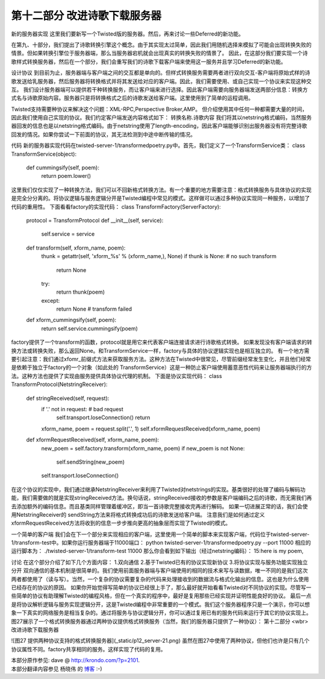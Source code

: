 ==============================
第十二部分 改进诗歌下载服务器
==============================


新的服务器实现
这里我们要新写一个Twisted版的服务器。然后，再来讨论一些Deferred的新功能。

在第九、十部分，我们提出了诗歌转换引擎这个概念。由于其实现太过简单，因此我们用随机选择来模拟了可能会出现转换失败的情景。但如果转换引擎位于服务器端，那么当服务器宕机就会出现真实的转换失败的情景了。
因此，在这部分我们要实现一个诗歌样式转换服务器，然后在一个部分，我们会重写我们的诗歌下载客户端来使用这一服务并且学习Deferred的新功能。

设计协议
到目前为止，服务器端与客户端之间的交互都是单向的。但样式转换服务需要两者进行双向交互-客户端将原始式样的诗歌发送给乳服务器，然后服务器将转换格式并将其发送给对应的客户端。因此，我们需要使用、或自己实现一个协议来实现这种交互。
我们设计服务器端可以提供若干种转换服务，而让客户端来进行选择。因此客户端需要向服务器端发送两部分信息：转换方式名与诗歌原始内容。服务器只是将转换格式之后的诗歌发送给客户端。这里使用到了简单的运程调用。

Twisted支持需要种协议来解决这个问题：XML-RPC,Perspective Broker,AMP。
但介绍使用其中任何一种都需要大量的时间，因此我们使用自己实现的协议。我们约定客户端发送内容格式如下：
转换名称.诗歌内容
我们将其以netstring格式编码，当然服务器回发的信息也是以netstring格式编码。由于netstring使用了length-encoding，因此客户端能够识别出服务器没有将完整诗歌回发的情况。如果你尝试一下前面的协议，其无法检测到中途中断传输的情况。

代码
新的服务器实现代码在twisted-server-1/transformedpoetry.py中。首先，我们定义了一个TransformService类：
class TransformService(object):
    def cummingsify(self, poem):
        return poem.lower()
这里我们仅仅实现了一种转换方法，我们可以不回新格式转换方法。有一个重要的地方需要注意：格式转换服务与具体协议的实现是完全分分离的。将协议逻辑与服务逻辑分开是Twisted编程中常见的模式。这样做可以通过多种协议实现同一种服务，以增加了代码的重用性。
下面看看factory的实现代码：
class TransformFactory(ServerFactory):
    protocol = TransformProtocol
    def __init__(self, service):
        self.service = service
    def transform(self, xform_name, poem):
        thunk = getattr(self, 'xform_%s' % (xform_name,), None)
        if thunk is None: # no such transform
            return None
        try:
            return thunk(poem)
        except:
            return None # transform failed
    def xform_cummingsify(self, poem):
        return self.service.cummingsify(poem)
factory提供了一个transform的函数，protocol就是用它来代表客户端连接请求进行诗歌格式转换。
如果发现没有客户端请求的转换方法或转换失败，那么返回None。和TransformService一样，factory与具体的协议逻辑实现也是相互独立的。
有一个地方需要引起注意：我们通过xfomr_前缀式方法来获取服务方法。这种方法在Twisted中很常见，尽管前缀经常发生变化，并且他们经常是依赖于独立于factory的一个对象（如此处的 TransformService）这是一种防止客户端使用蓄意恶性代码来让服务器端执行的方法。这种方法也提供了实现由服务提供具体协议代理的机制。
下面是协议实现代码：
class TransformProtocol(NetstringReceiver):
    def stringReceived(self, request):
        if '.' not in request: # bad request
            self.transport.loseConnection()
            return
        xform_name, poem = request.split('.', 1)
        self.xformRequestReceived(xform_name, poem)
    def xformRequestReceived(self, xform_name, poem):
        new_poem = self.factory.transform(xform_name, poem)
        if new_poem is not None:
            self.sendString(new_poem)
        self.transport.loseConnection()
在这个协议的实现中，我们通过继承NetstringReceiver来利用了Twisted对netstrings的实现。基类很好的处理了编码与解码功能，我们需要做的就是实现stringReceived方法。换句话说，stringReceived接收的参数是客户端编码之后的诗歌，而无需我们再去添加额外的编码信息。而且基类同样管理着缓冲区，即当一首诗歌完整接收完再进行解码。
如果一切进展正常的话，我们会使用NetstringReceiver的 sendString方法来将格式转换成功后的诗歌发送给客户端。
注意我们是如何通过定义xformRequestReceived方法将收到的信息一步步推向更高的抽象层而实现了Twisted的模式。

一个简单的客户端
我们会在下一个部分来实现相应的客户端，这里使用一个简单的脚本来实现客户端，代码位于twisted-server-1/transform-test中。如果你运行服务器端于11000端口：
python twisted-server-1/transformedpoetry.py --port 11000
相应的运行脚本为：
./twisted-server-1/transform-test 11000
那么你会看到如下输出（经过netstring编码）：
15:here is my poem,

讨论
在这个部分介绍了如下几个方面内容：
1.双向通信
2.基于Twisted已有的协议实现新协议
3.将协议实现与服务功能实现独立分开
双向通信的基本机制是很简单的。我们使用前面服务器端与客户端使用的相同的技术来写与读数据，唯一不同的是我们这次两者都使用了（读与写）。当然，一个复杂的协议需要复杂的代码来处理接收到的数据流与格式化输出的信息。这也是为什么使用已经存在的协议的原因。
如果你开始觉得写简单的协议已经很上手了，那么最好就开始看看Twisted对不同协议的实现。尽管写一些简单的协议有助理解Twisted的编程风格，但在一个真实的程序中，最好是复用那些已经实现并证明性能良好的协议。
最后一点是将协议解析逻辑与服务实现逻辑分开，这是Twisted编程中非常重要的一个模式。我们这个服务器程序只是一个演示，你可以想象一下真实的网络服务是相当复杂的。通过将服务与协议逻辑分开，你可以通过复用已有的服务代码来运行于其它的协议实现上。
图27展示了一个格式转换服务器通过两种协议提供格式转换服务（当然，我们的服务器只提供了一种协议）：
第十二部分 <wbr>改进诗歌下载服务器

![图27 提供两种协议支持的格式转换服务器](_static/p12_server-21.png)
虽然在图27中使用了两种协议，但他们也许是只有几个协议属性不同。factory共享相同的服务。这样实现了代码的复用。


| 本部分原作参见: dave @ `<http://krondo.com/?p=2101>`_.
| 本部分翻译内容参见 ``杨晓伟`` 的 `博客 <http://blog.sina.com.cn/s/blog_704b6af70100qa5s.html>`_ :-)
